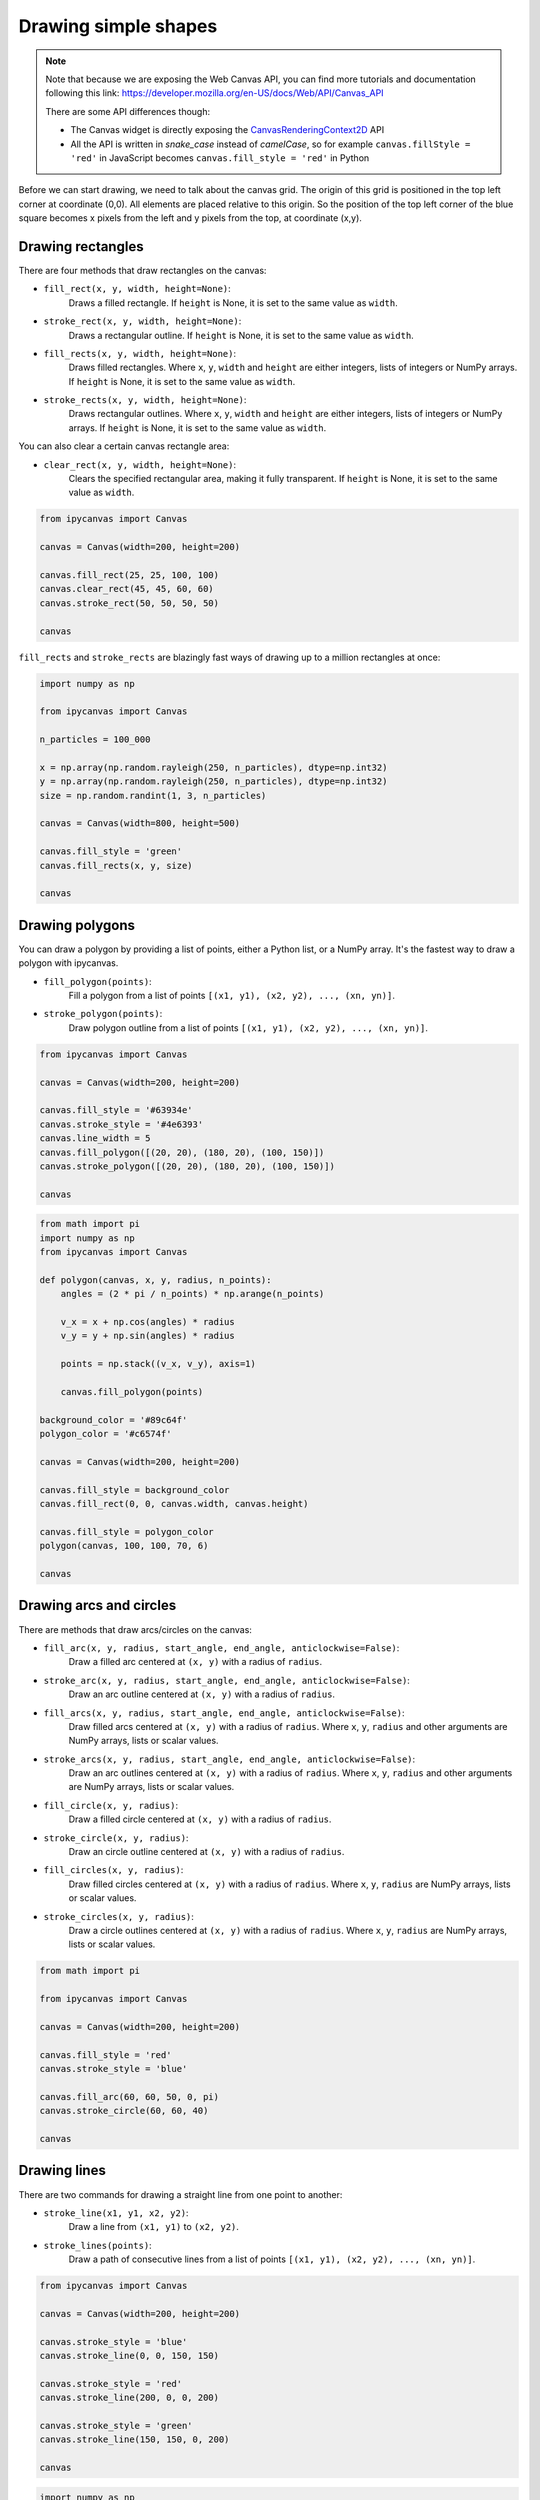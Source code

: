 .. _drawing_shapes:

Drawing simple shapes
=====================

.. note::
    Note that because we are exposing the Web Canvas API, you can find more tutorials and documentation following this link: https://developer.mozilla.org/en-US/docs/Web/API/Canvas_API

    There are some API differences though:

    - The Canvas widget is directly exposing the `CanvasRenderingContext2D <https://developer.mozilla.org/en-US/docs/Web/API/CanvasRenderingContext2D>`_ API
    - All the API is written in *snake_case* instead of *camelCase*, so for example ``canvas.fillStyle = 'red'`` in JavaScript becomes ``canvas.fill_style = 'red'`` in Python

Before we can start drawing, we need to talk about the canvas grid. The origin of this grid is positioned in the
top left corner at coordinate (0,0). All elements are placed relative to this origin. So the position of the top
left corner of the blue square becomes x pixels from the left and y pixels from the top, at coordinate (x,y).

.. image:: images/grid.png

Drawing rectangles
------------------

There are four methods that draw rectangles on the canvas:

- ``fill_rect(x, y, width, height=None)``:
    Draws a filled rectangle. If ``height`` is None, it is set to the same value as ``width``.
- ``stroke_rect(x, y, width, height=None)``:
    Draws a rectangular outline. If ``height`` is None, it is set to the same value as ``width``.
- ``fill_rects(x, y, width, height=None)``:
    Draws filled rectangles. Where ``x``, ``y``, ``width`` and ``height`` are either integers, lists of integers or NumPy arrays.
    If ``height`` is None, it is set to the same value as ``width``.
- ``stroke_rects(x, y, width, height=None)``:
    Draws rectangular outlines. Where ``x``, ``y``, ``width`` and ``height`` are either integers, lists of integers or NumPy arrays.
    If ``height`` is None, it is set to the same value as ``width``.

You can also clear a certain canvas rectangle area:

- ``clear_rect(x, y, width, height=None)``:
    Clears the specified rectangular area, making it fully transparent. If ``height`` is None, it is set to the same value as ``width``.

.. code:: Python

    from ipycanvas import Canvas

    canvas = Canvas(width=200, height=200)

    canvas.fill_rect(25, 25, 100, 100)
    canvas.clear_rect(45, 45, 60, 60)
    canvas.stroke_rect(50, 50, 50, 50)

    canvas

.. image:: images/rect.png

``fill_rects`` and ``stroke_rects`` are blazingly fast ways of drawing up to a million rectangles at once:

.. code:: Python

    import numpy as np

    from ipycanvas import Canvas

    n_particles = 100_000

    x = np.array(np.random.rayleigh(250, n_particles), dtype=np.int32)
    y = np.array(np.random.rayleigh(250, n_particles), dtype=np.int32)
    size = np.random.randint(1, 3, n_particles)

    canvas = Canvas(width=800, height=500)

    canvas.fill_style = 'green'
    canvas.fill_rects(x, y, size)

    canvas

.. image:: images/rects.png

Drawing polygons
----------------

You can draw a polygon by providing a list of points, either a Python list, or a NumPy array.
It's the fastest way to draw a polygon with ipycanvas.

- ``fill_polygon(points)``:
    Fill a polygon from a list of points ``[(x1, y1), (x2, y2), ..., (xn, yn)]``.
- ``stroke_polygon(points)``:
    Draw polygon outline from a list of points ``[(x1, y1), (x2, y2), ..., (xn, yn)]``.

.. code:: Python

    from ipycanvas import Canvas

    canvas = Canvas(width=200, height=200)

    canvas.fill_style = '#63934e'
    canvas.stroke_style = '#4e6393'
    canvas.line_width = 5
    canvas.fill_polygon([(20, 20), (180, 20), (100, 150)])
    canvas.stroke_polygon([(20, 20), (180, 20), (100, 150)])

    canvas

.. image:: images/polygon.png

.. code:: Python

    from math import pi
    import numpy as np
    from ipycanvas import Canvas

    def polygon(canvas, x, y, radius, n_points):
        angles = (2 * pi / n_points) * np.arange(n_points)

        v_x = x + np.cos(angles) * radius
        v_y = y + np.sin(angles) * radius

        points = np.stack((v_x, v_y), axis=1)

        canvas.fill_polygon(points)

    background_color = '#89c64f'
    polygon_color = '#c6574f'

    canvas = Canvas(width=200, height=200)

    canvas.fill_style = background_color
    canvas.fill_rect(0, 0, canvas.width, canvas.height)

    canvas.fill_style = polygon_color
    polygon(canvas, 100, 100, 70, 6)

    canvas

.. image:: images/polygon_numpy.png

Drawing arcs and circles
------------------------

There are methods that draw arcs/circles on the canvas:

- ``fill_arc(x, y, radius, start_angle, end_angle, anticlockwise=False)``:
    Draw a filled arc centered at ``(x, y)`` with a radius of ``radius``.
- ``stroke_arc(x, y, radius, start_angle, end_angle, anticlockwise=False)``:
    Draw an arc outline centered at ``(x, y)`` with a radius of ``radius``.
- ``fill_arcs(x, y, radius, start_angle, end_angle, anticlockwise=False)``:
    Draw filled arcs centered at ``(x, y)`` with a radius of ``radius``. Where ``x``, ``y``, ``radius`` and other arguments are NumPy arrays, lists or scalar values.
- ``stroke_arcs(x, y, radius, start_angle, end_angle, anticlockwise=False)``:
    Draw an arc outlines centered at ``(x, y)`` with a radius of ``radius``. Where ``x``, ``y``, ``radius`` and other arguments are NumPy arrays, lists or scalar values.

- ``fill_circle(x, y, radius)``:
    Draw a filled circle centered at ``(x, y)`` with a radius of ``radius``.
- ``stroke_circle(x, y, radius)``:
    Draw an circle outline centered at ``(x, y)`` with a radius of ``radius``.
- ``fill_circles(x, y, radius)``:
    Draw filled circles centered at ``(x, y)`` with a radius of ``radius``. Where ``x``, ``y``, ``radius`` are NumPy arrays, lists or scalar values.
- ``stroke_circles(x, y, radius)``:
    Draw a circle outlines centered at ``(x, y)`` with a radius of ``radius``. Where ``x``, ``y``, ``radius`` are NumPy arrays, lists or scalar values.


.. code:: Python

    from math import pi

    from ipycanvas import Canvas

    canvas = Canvas(width=200, height=200)

    canvas.fill_style = 'red'
    canvas.stroke_style = 'blue'

    canvas.fill_arc(60, 60, 50, 0, pi)
    canvas.stroke_circle(60, 60, 40)

    canvas

.. image:: images/arc.png

Drawing lines
-------------

There are two commands for drawing a straight line from one point to another:

- ``stroke_line(x1, y1, x2, y2)``:
    Draw a line from ``(x1, y1)`` to ``(x2, y2)``.
- ``stroke_lines(points)``:
    Draw a path of consecutive lines from a list of points ``[(x1, y1), (x2, y2), ..., (xn, yn)]``.

.. code:: Python

    from ipycanvas import Canvas

    canvas = Canvas(width=200, height=200)

    canvas.stroke_style = 'blue'
    canvas.stroke_line(0, 0, 150, 150)

    canvas.stroke_style = 'red'
    canvas.stroke_line(200, 0, 0, 200)

    canvas.stroke_style = 'green'
    canvas.stroke_line(150, 150, 0, 200)

    canvas

.. image:: images/lines.png

.. code:: Python

    import numpy as np

    from ipycanvas import Canvas

    canvas = Canvas(width=200, height=200)

    n = 50
    x = np.linspace(0, 200, n)
    y = np.random.randint(200, size=n)

    points = np.stack((x, y), axis=1)

    canvas.stroke_lines(points)

    canvas

.. image:: images/stroke_lines.png


Vectorized methods
------------------

Most methods like ``fill_rect``/``stroke_rect`` and ``fill_circle``/``stroke_circle`` have vectorized counterparts: ``fill_rects``/``stroke_rects`` and ``fill_circles``/``stroke_circles``. It is essential
to use those methods when you want to draw the same shape multiple times with the same style.

For example, it is way faster to run:

.. code:: Python

    from ipycanvas import Canvas

    canvas = Canvas(width=300, height=300)

    canvas.global_alpha = 0.01

    size = [i for i in range(300)]
    position = [300 - i for i in range(300)]

    canvas.fill_rects(position, position, size)

    canvas

instead of running:

.. code:: Python

    from ipycanvas import Canvas

    canvas = Canvas(width=300, height=300)

    canvas.global_alpha = 0.01

    for i in range(300):
        size = i
        position = 300 - i

        canvas.fill_rect(position, position, size)

    canvas


Styled vectorized methods
------------------------------------

Ipycanvas provides methods to draw the same shape multiple times but with different colors:

    - ``fill_styled_rects`` / ``stroke_styled_rects``
    - ``fill_styled_circles`` / ``stroke_styled_circles``
    - ``fill_styled_arcs`` / ``stroke_styled_arcs``
    - ``fill_styled_polygons`` / ``stroke_styled_polygons``
    - ``fill_styled_line_segments`` / ``stroke_styled_line_segments``


Styled rects
^^^^^^^^^^^^^^^^^^^^^^^^^^^^

.. code:: Python

    import numpy as np
    from ipycanvas import Canvas, hold_canvas

    canvas = Canvas(width=400, height=300)
    n_rects = 300
    x = np.random.randint(0, canvas.width, size=(n_rects))
    y = np.random.randint(0, canvas.width, size=(n_rects))
    width = np.random.randint(10, 40, size=(n_rects))
    height = np.random.randint(10, 40, size=(n_rects))
    colors_fill = np.random.randint(0, 255, size=(n_rects, 3))
    colors_outline = np.random.randint(0, 255, size=(n_rects, 3))
    alphas = np.random.random(n_rects)
    with hold_canvas(canvas):
        canvas.fill_styled_rects(x, y, width, height,
                                 color=colors_fill,
                                 alpha=alphas)
        canvas.line_width = 2
        canvas.stroke_styled_rects(x, y, width, height,
                                   color=colors_outline,
                                   alpha=alphas)
    canvas


.. image:: images/draw_styled_rects.png
    :scale: 50 %

Styled circles
^^^^^^^^^^^^^^^^^^^^^^^^^^^^

.. code:: Python

    import numpy as np
    from ipycanvas import Canvas, hold_canvas

    canvas = Canvas(width=300, height=300)
    n_circles = 100
    x = np.random.randint(0, canvas.width, size=(n_circles))
    y = np.random.randint(0, canvas.width, size=(n_circles))
    r = np.random.randint(10, 20, size=(n_circles))
    colors_fill = np.random.randint(0, 255, size=(n_circles, 3))
    colors_outline = np.random.randint(0, 255, size=(n_circles, 3))
    alphas = np.random.random(n_circles)
    with hold_canvas(canvas):
        canvas.fill_styled_circles(x, y, r, color=colors_fill, alpha=alphas)
        canvas.line_width = 2
        canvas.stroke_styled_circles(x, y, r, color=colors_outline, alpha=1)
    canvas


.. image:: images/draw_styled_circles.png
    :scale: 50 %

Styled arcs
^^^^^^^^^^^^^^^^^^^^^^^^^^^^

.. code:: Python

    import numpy as np
    from ipycanvas import Canvas, hold_canvas
    import math

    canvas = Canvas(width=300, height=300)
    n_circles = 100
    x = np.random.randint(0, canvas.width, size=(n_circles))
    y = np.random.randint(0, canvas.width, size=(n_circles))
    r = np.random.randint(10, 20, size=(n_circles))
    start_angle = np.random.randint(0, 360, size=(n_circles))
    end_angle = np.random.randint(0, 360, size=(n_circles))
    start_angle = 0
    end_angle = math.pi
    start_angle = np.random.random(n_circles) * math.pi
    end_angle = np.random.random(n_circles) * math.pi
    alphas = np.random.random(n_circles)
    with hold_canvas(canvas):
        canvas.fill_style = "cyan"
        canvas.fill_arcs(x, y, r, start_angle, end_angle)
        canvas.line_width = 1
        canvas.stroke_style = "black"
        canvas.stroke_arcs(x, y, r, start_angle, end_angle)
    canvas

.. image:: images/draw_styled_arcs.png
    :scale: 50 %


Styled polygons / line-segments
^^^^^^^^^^^^^^^^^^^^^^^^^^^^^^^^^^^^^^^^^^^^^^^^^^^^^^^^

Case 1: All polygons / line-segments have the same number of points
"""""""""""""""""""""""""""""""""""""""""""""""""""""""""""""""""""""""""

.. code:: Python

    import numpy as np
    from ipycanvas import Canvas, hold_canvas

    canvas = Canvas(width=300, height=300)
    n_polygons = 50

    # each polygon has 4 points
    n_points_per_polygon = 4

    polygons = np.zeros([n_polygons, n_points_per_polygon, 2])

    polygons[:, 0, 0] = 0.0
    polygons[:, 0, 1] = 0.0

    polygons[:, 1, 0] = 1.0
    polygons[:, 1, 1] = 0.0

    polygons[:, 2, 0] = 1.0
    polygons[:, 2, 1] = 1.0

    polygons[:, 3, 0] = 0.0
    polygons[:, 3, 1] = 1.0

    colors_fill = np.random.randint(0, 255, size=(n_polygons, 3))
    colors_outline = np.random.randint(0, 255, size=(n_polygons, 3))

    # scale each polygon
    polygons *= np.linspace(1.0, 200.0, num=n_polygons)[:, None, None]

    # translate each polygon
    polygons += np.linspace(1.0, 100.0, num=n_polygons)[:, None, None]

    points_per_polygon = np.ones([n_polygons]) * n_points_per_polygon
    with hold_canvas(canvas):
        canvas.stroke_styled_polygons(polygons, color=colors_fill, alpha=1)
    canvas


.. image:: images/draw_styled_polygons.png
    :scale: 50 %


.. code:: Python

    import numpy as np
    from ipycanvas import Canvas, hold_canvas

    canvas = Canvas(width=300, height=300)

    n_line_segments = 20

    n_points_per_line_segment = 500

    line_segments = np.zeros([n_line_segments, n_points_per_line_segment, 2])

    x = np.linspace(0, canvas.width, num=n_points_per_line_segment)[None, :]
    line_segments[:, :, 0] = np.linspace(0, canvas.width,
                                         num=n_points_per_line_segment)[None, :]
    line_segments[:, :, 1] = (30.0 * np.sin(x * 0.1))[None, :]

    colors_outline = np.random.randint(0, 255, size=(n_polygons, 3))

    # translate line segments in y direction
    line_segments[:, :, 1] += np.linspace(1.0, canvas.height,
                                          num=n_line_segments)[:, None]

    with hold_canvas(canvas):
        canvas.stroke_styled_line_segments(line_segments, color=colors_fill, alpha=1)
    canvas


.. image:: images/draw_styled_line_segments.png
    :scale: 50 %


Case 2: Polygons / line-segments can have different number of Points.
"""""""""""""""""""""""""""""""""""""""""""""""""""""""""""""""""""""""""

Polygons can be given as a list of ndarrays:

.. code:: Python

    import numpy as np
    from ipycanvas import Canvas, hold_canvas

    canvas = Canvas(width=400, height=400)

    triangle = [(0, 0), (0, 40), (30, 40)]  # triangle
    rectangle = [(100, 100), (300, 100), (300, 200), (100, 200)]  # rectangle
    irregular = np.random.randint(0, 400, size=(5, 2))  # irregular with 5 sides
    polygons = [triangle, rectangle, irregular]
    colors = [(255, 0, 0), (0, 255, 0), (0, 0, 255)]

    with hold_canvas(canvas):
        canvas.fill_styled_polygons(polygons, color=colors, alpha=1)
    canvas

.. image:: images/draw_styled_polygons_from_list.png
    :scale: 50 %


Polygons can be given as a flat ndarray:

.. code:: Python

    import numpy as np
    from ipycanvas import Canvas, hold_canvas

    canvas = Canvas(width=400, height=400)
    n_polygons = 20
    points_per_polygon = np.random.randint(3, 6, size=n_polygons)
    total_points = np.sum(points_per_polygon)
    polygons = np.random.randint(0, 400, size=[total_points, 2])
    alpha = np.random.random(n_polygons)
    colors_fill = np.random.randint(0, 255, size=(n_polygons, 3))
    colors_outline = np.random.randint(0, 255, size=(n_polygons, 3))

    with hold_canvas(canvas):
        # the filling
        canvas.fill_styled_polygons(
            polygons, points_per_polygon=points_per_polygon,
            color=colors_fill, alpha=alpha
        )

        # draw outlines ontop where each line has the same style
        canvas.stroke_style = "black"
        canvas.line_width = 2
        canvas.stroke_polygons(polygons, points_per_polygon=points_per_polygon)
    canvas


.. image:: images/draw_styled_polygons_flat_array.png
    :scale: 50 %
